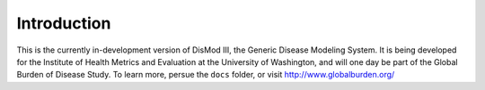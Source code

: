 Introduction
============

This is the currently in-development version of DisMod III, the
Generic Disease Modeling System.  It is being developed for the
Institute of Health Metrics and Evaluation at the University of
Washington, and will one day be part of the Global Burden of Disease
Study.  To learn more, persue the ``docs`` folder, or visit
http://www.globalburden.org/
